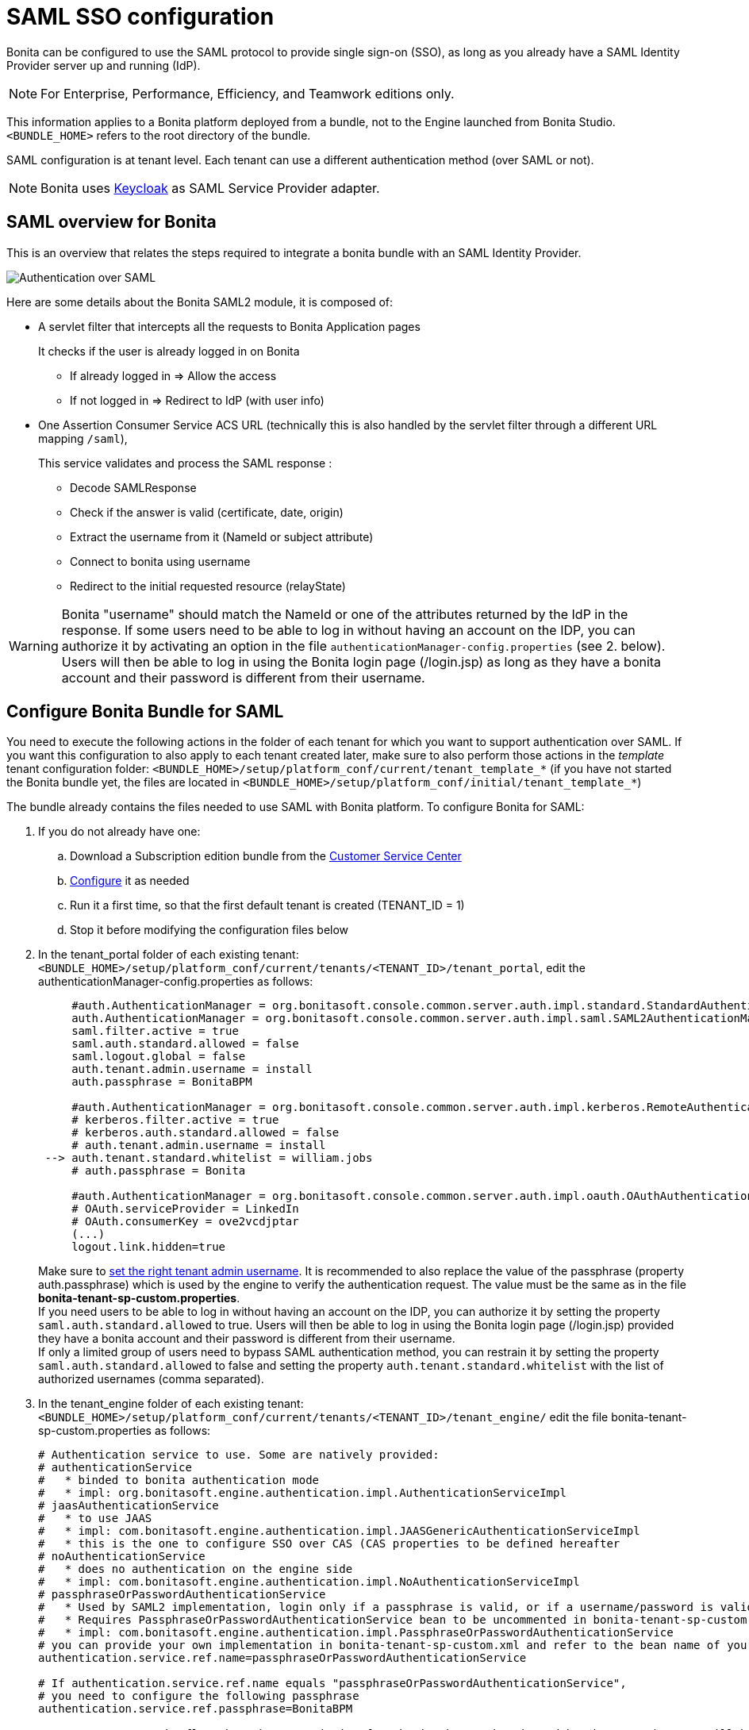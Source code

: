 = SAML SSO configuration
:description: Bonita can be configured to use the SAML protocol to provide single sign-on (SSO), as long as you already have a SAML Identity Provider server up and running (IdP).

{description}

[NOTE]
====

For Enterprise, Performance, Efficiency, and Teamwork editions only.
====

This information applies to a Bonita platform deployed from a bundle, not to the Engine launched from Bonita Studio. `<BUNDLE_HOME>` refers to the root directory of the bundle.

SAML configuration is at tenant level. Each tenant can use a different authentication method (over SAML or not).

[NOTE]
====

Bonita uses http://www.keycloak.org/[Keycloak] as SAML Service Provider adapter.
====

== SAML overview for Bonita

This is an overview that relates the steps required to integrate a bonita bundle with an SAML Identity Provider.

image:images/saml-overview.png[Authentication over SAML]
// {.img-responsive}

Here are some details about the Bonita SAML2 module,
it is composed of:

* A servlet filter that intercepts all the requests to Bonita Application pages
+
It checks if the user is already logged in on Bonita

 ** If already logged in \=> Allow the access
 ** If not logged in \=> Redirect to IdP (with user info)

* One Assertion Consumer Service ACS URL (technically this is also handled by the servlet filter through a different URL mapping  `/saml`),
+
This service validates and process the SAML response :

 ** Decode SAMLResponse
 ** Check if the answer is valid (certificate, date, origin)
 ** Extract the username from it (NameId or subject attribute)
 ** Connect to bonita using username
 ** Redirect to the initial requested resource (relayState)

[WARNING]
====
Bonita "username" should match the NameId or one of the attributes returned by the IdP in the response.
 If some users need to be able to log in without having an account on the IDP, you can authorize it by activating an option in the file `authenticationManager-config.properties` (see 2. below). Users will then be able to log in using the Bonita login page (/login.jsp) as long as they have a bonita account and their password is different from their username.
====

== Configure Bonita Bundle for SAML

You need to execute the following actions in the folder of each tenant for which you want to support authentication over SAML.
If you want this configuration to also apply to each tenant created later, make sure to also perform those actions in the _template_ tenant configuration folder:
`<BUNDLE_HOME>/setup/platform_conf/current/tenant_template_*` (if you have not started the Bonita bundle yet, the files are located in `<BUNDLE_HOME>/setup/platform_conf/initial/tenant_template_*`)

The bundle already contains the files needed to use SAML with Bonita platform.
To configure Bonita for SAML:

. If you do not already have one:
 .. Download a Subscription edition bundle from the https://customer.bonitasoft.com/[Customer Service Center]
 .. xref:tomcat-bundle.adoc[Configure] it as needed
 .. Run it a first time, so that the first default tenant is created (TENANT_ID = 1)
 .. Stop it before modifying the configuration files below
. In the tenant_portal folder of each existing tenant: `<BUNDLE_HOME>/setup/platform_conf/current/tenants/<TENANT_ID>/tenant_portal`,
edit the authenticationManager-config.properties as follows:
+
[source,properties]
----
     #auth.AuthenticationManager = org.bonitasoft.console.common.server.auth.impl.standard.StandardAuthenticationManagerImpl
     auth.AuthenticationManager = org.bonitasoft.console.common.server.auth.impl.saml.SAML2AuthenticationManagerImpl
     saml.filter.active = true
     saml.auth.standard.allowed = false
     saml.logout.global = false
     auth.tenant.admin.username = install
     auth.passphrase = BonitaBPM

     #auth.AuthenticationManager = org.bonitasoft.console.common.server.auth.impl.kerberos.RemoteAuthenticationManagerImpl
     # kerberos.filter.active = true
     # kerberos.auth.standard.allowed = false
     # auth.tenant.admin.username = install
 --> auth.tenant.standard.whitelist = william.jobs
     # auth.passphrase = Bonita

     #auth.AuthenticationManager = org.bonitasoft.console.common.server.auth.impl.oauth.OAuthAuthenticationManagerImpl
     # OAuth.serviceProvider = LinkedIn
     # OAuth.consumerKey = ove2vcdjptar
     (...)
     logout.link.hidden=true
----
+

Make sure to link:multi-tenancy-and-tenant-configuration[set the right tenant admin username].
 It is recommended to also replace the value of the passphrase (property auth.passphrase) which is used by the engine to verify the authentication request.
 The value must be the same as in the file *bonita-tenant-sp-custom.properties*. +
 If you need users to be able to log in without having an account on the IDP, you can authorize it by setting the property `saml.auth.standard.allowed` to true. Users will then be able to log in using the Bonita login page (/login.jsp) provided they have a bonita account and their password is different from their username. +
 If only a limited group of users need to bypass SAML authentication method, you can restrain it by setting the property `saml.auth.standard.allowed` to false and setting the property `auth.tenant.standard.whitelist` with the list of authorized usernames (comma separated).

. In the tenant_engine folder of each existing tenant: `<BUNDLE_HOME>/setup/platform_conf/current/tenants/<TENANT_ID>/tenant_engine/`
edit the file bonita-tenant-sp-custom.properties as follows:
+
[source,properties]
----
# Authentication service to use. Some are natively provided:
# authenticationService
#   * binded to bonita authentication mode
#   * impl: org.bonitasoft.engine.authentication.impl.AuthenticationServiceImpl
# jaasAuthenticationService
#   * to use JAAS
#   * impl: com.bonitasoft.engine.authentication.impl.JAASGenericAuthenticationServiceImpl
#   * this is the one to configure SSO over CAS (CAS properties to be defined hereafter
# noAuthenticationService
#   * does no authentication on the engine side
#   * impl: com.bonitasoft.engine.authentication.impl.NoAuthenticationServiceImpl
# passphraseOrPasswordAuthenticationService
#   * Used by SAML2 implementation, login only if a passphrase is valid, or if a username/password is valid.
#   * Requires PassphraseOrPasswordAuthenticationService bean to be uncommented in bonita-tenant-sp-custom.xml
#   * impl: com.bonitasoft.engine.authentication.impl.PassphraseOrPasswordAuthenticationService
# you can provide your own implementation in bonita-tenant-sp-custom.xml and refer to the bean name of your choice
authentication.service.ref.name=passphraseOrPasswordAuthenticationService

# If authentication.service.ref.name equals "passphraseOrPasswordAuthenticationService",
# you need to configure the following passphrase
authentication.service.ref.passphrase=BonitaBPM

# Create users on the fly, when they are missing from bonita but authenticated by the SSO. The user will belong to the group and role specified below.
#authentication.passphraseOrPasswordAuthenticationService.createMissingUser.enable=true
#authentication.passphraseOrPasswordAuthenticationService.createMissingUser.defaultMembershipGroupPath=/ACME/HR
#authentication.passphraseOrPasswordAuthenticationService.createMissingUser.defaultMembershipRoleName=member

# CAS authentication delegate : enables the user, providing login/password,
# to be logged in automatically against CAS web application
# To be used in conjunction with the generic authentication service configured with CAS (jaasAuthenticationService)
#authenticator.delegate=casAuthenticatorDelegate
#authentication.delegate.cas.server.url.prefix=http://ip_address:port
#authentication.delegate.cas.service.url=http://ip_address:port/bonita/loginservice
----
+
It is recommended to also replace the value of the passphrase (property auth.passphrase). The value must be the same as in the file *authenticationManager-config.properties* updated previously.
+
If you want Bonita engine to create the accounts on the fly once a user accessing Bonita has been authenticated with the IdP, you can uncomment the property `authentication.passphraseOrPasswordAuthenticationService.createMissingUser.enable` (and set its value to true) as well as the next 2 properties to add a default membership to each user account:

 ** `authentication.passphraseOrPasswordAuthenticationService.createMissingUser.defaultMembershipGroupPath` specify the group in which every user account created on the fly will be added (the full group path is needed)
 ** `authentication.passphraseOrPasswordAuthenticationService.createMissingUser.defaultMembershipRoleName` specify the role to use to create the membership

+
NOTE: Activating this option means any user authorized by the IdP to access Bonita will have an account created automatically in Bonita Database.

. If your Identity Provider (IdP) requires requests to be signed, generate a private key.
For example on linux, you can use the command ssh-keygen, then go to "`cd ~/.ssh`" to retrieve the key from the file id_rsa (more id_rsa, then copy the key).

+
NOTE: The expected format for Keys and certificates is PEM (with or without the comment header and footer). +

. In the tenant_portal folder of each existing tenant: `<BUNDLE_HOME>/setup/platform_conf/current/tenants/<TENANT_ID>/tenant_portal`, +
edit the file *keycloak-saml.xml* to setup Bonita webapp as a Service provider working with your IdP.
 ** The entityID is the Service Provider given to your Bonita installation. You can change it if you want, but you need to provide it to your IdP.
 ** The sslPolicy option may need to be changed if Bonita Runtime and the IdP are not both accessed via HTTPS. Possible values for this property are: ALL, EXTERNAL, and NONE. For ALL, all requests must come in via HTTPS. For EXTERNAL, only non-private IP addresses must come over via HTTPS. For NONE, no requests are required to come over via HTTPS.
 ** If your *IdP requires the SSO requests to be signed*:
  *** make sure you have signing="true" inside the Key node of the SP
  *** replace the following strings in the Keys:Key section of the SP:
   **** put your private key here
   **** put your certificate here
+
with you current Bonita server's private key and certificate.
  *** make sure you have the following inside the IDP node:
   **** signaturesRequired="true"
   **** signatureAlgorithm="the_algorithm_used_by_your_IDP"  (default value: RSA_SHA256)
  *** make sure you have signRequest="true" inside the SingleSignOnService node
  *** make sure you have the following in the SingleLogoutService node:
   **** signRequest="true"
   **** signResponse="true"
 ** If your *IdP encrypts the assertions*:
  *** make sure you have encryption="true" inside the Key node of the SP
  *** replace the following string in the Keys:Key section of the SP:
   **** put your private key here
+
with you current Bonita server's private key.
 ** If your *IdP responses are signed*:
  *** make sure you have signing="true" inside the Key node of the IDP
  *** replace the following strings in the Keys:Key section of the IDP:
   **** put your certificate here
+
with the certificate provided by the IdP.
  *** make sure you have signatureAlgorithm="the_algorithm_used_by_your_IDP"  (default value: RSA_SHA256) inside the IDP node
  *** make sure you have validateResponseSignature="true" inside the SingleSignOnService node
  *** make sure you have the following in the SingleLogoutService node:
   **** validateRequestSignature="true"
   **** validateResponseSignature="true"
 ** The IDP entityID attribute needs to be replaced with the entity ID of the IdP.
 ** The PrincipalNameMapping policy indicates how to retrieve, in the SAML response from the IdP, the identifier of the subject that matches the bonita user account username.
The policy can either be FROM_NAME_ID or FROM_ATTRIBUTE (in that case you need to specify the name of the attribute to use --only one attribute can be specified--). There can only be one mapping (meaning that the same policy is used for all the user accounts).
 ** You may also need to change the requestBinding and/or responseBinding from POST to REDIRECT depending on your IdP configuration.
 ** The url binding to your IdP also needs to be defined by replacing the following string:
  *** http://idp.saml.binding.url.to.change
 ** If you want to use the SAML logout feature, the URL of your Bonita server needs to be defined by replacing the following string (otherwise, you can remove this attribute):
  *** http://bonita.server.url.to.change


[NOTE]
====

If your you don't have a certificate for your Bonita server, the `CertificatePem` element can be replaced with a `PublicKeyPem` element containing the public key for the Bonita server.
====

[NOTE]
====

About SAML assertions encryption by the IdP: When the assertions encryption is active, the IdP uses a random key which in turn is encrypted with the SP's public key. +
The SP uses its private key to decrypt the random key which in turn is used to decrypt the SAML assertion.
This ensures that only the SP can decrypt the SAML assertion.
====

[NOTE]
====

If your IdP neither requires the SSO requests to be signed nor encrypts its own responses, you can remove the Keys node from the SP and set the attributes signaturesRequired, signRequest and signResponse to false. +
If your IdP responses are not signed, you can remove the Keys node from the IDP and set the attributes validateRequestSignature and validateResponseSignature to false.
====

[NOTE]
====

More configuration options can be found in https://www.keycloak.org/docs/latest/securing_apps/index.html#_saml-general-config[Keycloak official documentation]
====

[source,xml]
----
    <keycloak-saml-adapter>
        <SP entityID="bonita"
            sslPolicy="EXTERNAL"
            nameIDPolicyFormat="urn:oasis:names:tc:SAML:1.1:nameid-format:unspecified"
            forceAuthentication="false"
            isPassive="false"
     -->    logoutPage="http://bonita.server.url.to.change"
            turnOffChangeSessionIdOnLogin="false">
            <Keys>
     -->        <Key signing="true"
     -->             encryption="true">
     -->            <PrivateKeyPem>put your private key here</PrivateKeyPem>
     -->            <CertificatePem>put your certificate here</CertificatePem>
                </Key>
            </Keys>
            <PrincipalNameMapping policy="FROM_ATTRIBUTE" attribute="username"/>
            <IDP entityID="idp entity ID to change"
     -->         signaturesRequired="true"
     -->         signatureAlgorithm="RSA_SHA256">
     -->        <SingleSignOnService signRequest="true"
     -->           validateResponseSignature="true"
                   requestBinding="POST"
                   responseBinding="POST"
     -->           bindingUrl="http://idp.saml.binding.url.to.change"/>
     -->        <SingleLogoutService signRequest="true"
     -->           signResponse="true"
     -->           validateRequestSignature="true"
     -->           validateResponseSignature="true"
                   requestBinding="POST"
                   responseBinding="POST"
     -->           postBindingUrl="http://idp.saml.binding.url.to.change"
     -->           redirectBindingUrl="http://idp.saml.binding.url.to.change"/>
                <Keys>
     -->            <Key signing="true">
     -->            <CertificatePem>put your certificate here</CertificatePem>
                    </Key>
                </Keys>
            </IDP>
         </SP>
    </keycloak-saml-adapter>
----

Once your Identity Provider is corectly configured (see the section _Configure the Identity Provider_), try to access any Bonita Application page, an app page or a form URL (or just `http://<host>:<port>/bonita[?tenant=<tenantId>]`) and make sure that you are redirected to your Identity Provider to log in (unless you are already logged in). +
Note that if you try to access `http://<bundle host>:<port>/bonita/login.jsp`, then you won't be redirected as this page still needs to be accessible in order for the tenant administrator (or another user if you set the property `saml.auth.standard.allowed` to true) to be able to log in without an account on the Identity Provider.

[WARNING]
====

If your Bonita platform is behind a reverse proxy or a load balancer, You need to make sure the reverse proxy / load balancer is configured
to include the correct headers for the host (and the protocol if needed) to the requests and the application server is configured to use these headers (it is usually the case by default). +
This is required so that `HttpServletRequest.getRequestURL` returns the URL used by the user and not the internal URL used by the reverse proxy. +
For example, if you are running Apache >=2.0.31 as reverse proxy, this configuration is controlled by the property http://httpd.apache.org/docs/2.2/mod/mod_proxy.html#proxypreservehost[ProxyPreserveHost] that will override the `Host:` header. +
This can also be achieved by configuring the load balancer / reverse proxy so that it sets the `X-Forwarded-` HTTP headers. For example :
----
    X-Forwarded-Proto: https
    X-Forwarded-Host: your.bonita.external.url.host
----
If you need more fine tuning or if you cannot update the reverse proxy configuration, you can consult the official documentation for https://tomcat.apache.org/connectors-doc/common_howto/proxy.html[Tomcat]
====

== Configure the Identity Provider

Your IdP should declare a Service Provider named `bonita` (or the value of the `entityID` set in the file *keycloack-saml.xml* of Bonita bundle if it is different) with the following configuration:

* ACS URL or SAML Processing URL: `http[s]://<bundle host>:<port>/bonita/saml`
* request binding and response binding configured with the same values as in *keycloack-saml.xml* (`POST` or `REDIRECT`)
* `Client signature required` configured with the same values as the property `signRequest` in *keycloack-saml.xml*
* if the IdP requires the client Bonita server (the SP) to sign its requests, make sure the IdP has access to Bonita server's certificate (the same that has been set in the SP:Keys:Key section of the *keycloak-saml.xml*)
* if the IdP responses are signed, make sure the certificate of the IdP has been set in the IDP:Keys:Key section of the *keycloack-saml.xml*
* the Name ID or a user attribute of the user principal sent back by the IdP should match the username of the user accounts in Bonita and the PrincipalNameMapping policy (and attribute value) in *keycloack-saml.xml* should reflect that

[NOTE]
====

If the IdP declares a redirect/target URL, it might override the target URL set by the Service Provider request, and you may always end up on the same page after logging in. In that case, try to remove the redirect URL. Bonita supports redirection to the URL initially requested after logging in on the IdP, provided the IdP doesn't force this URL.
====

== Configure logout behaviour

If your Bonita platform is configured to manage authentication over SAML, when users log out of Bonita Runtime, they do not log out of the SAML Identity Provider (IdP).
Therefore they are not logged out of all applications that are using the IdP.
To avoid this, you have two options :

=== Hide the logout button of the Bonita Layout

This is the most commonly used solution. Users are logged in as long as they don't close their web browser and their session does not time out.
To do this, set the `logout.link.hidden` option to `true` in `authenticationManager-config.properties` located in `<BUNDLE_HOME>/setup/platform_conf/initial/tenant_template_portal` for not initialized platform or `<BUNDLE_HOME>/setup/platform_conf/current/tenant_template_portal` and `<BUNDLE_HOME>/setup/platform_conf/current/tenants/[TENANT_ID]/tenant_portal/`.

[NOTE]
====

When a user logs out from the IdP directly, Bonita Runtime's session will remain active. The user's session time to live will be reset
to the configured session timeout value upon each user interaction with the server.
====

=== Setup Bonita platform for SAML global logout

Global logout allows to log out from the Identity Provider as well as all the registered Service Providers when logging out from Bonita platform. This is sometimes required for example if users are on public computers.
As Identity Providers do not necessarily support single logout and have different ways of handling it (there are several SAML Single Logout methods), Bonita only offers SAML global logout as an experimental feature. Meaning that this feature has only been tested with Keycloack server acting as Identity Provider.
Therefore, there is no guaranty that the global logout will work with your Identity Provider. However, if your IdP supports the Service Provider initiated flow of SAML's Web Browser Single Logout profile, single logout is likely to work.
To setup Bonita for global logout:

. Set the `saml.logout.global` option to `true` in `authenticationManager-config.properties` located in `<BUNDLE_HOME>/setup/platform_conf/initial/tenant_template_portal` for not initialized platform or `<BUNDLE_HOME>/setup/platform_conf/current/tenant_template_portal` and `<BUNDLE_HOME>/setup/platform_conf/current/tenants/<TENANT_ID>/tenant_portal/`.
. Update the SingleLogoutService section of `keycloak-saml.xml` located in `<BUNDLE_HOME>/setup/platform_conf/initial/tenant_template_portal` for not initialized platform or `<BUNDLE_HOME>/setup/platform_conf/current/tenant_template_portal` and `<BUNDLE_HOME>/setup/platform_conf/current/tenants/<TENANT_ID>/tenant_portal/` to match your Identity Provider configuration and set the property `logoutPage` with he URL of your Bonita server (this is the URL the users will be redirected to once the logout operation succeeded).
. Update your Identity Provider configuration to setup the Logout Service POST/Redirect Binding URL to `<Bonita_server_URL>/bonita/samlLogout?redirect=true`

[NOTE]
====

If the single logout flow supported by your IdP is not the same as the one supported by Bonita platform, the preferred solution to handle it anyway is to intercept the requests to /logoutService and handle the logout programmatically.
====

== image:images/troubleshooting.png[troubleshooting-icon] Troubleshooting

To troubleshoot SSO login issues, you need to increase the xref:logging.adoc[log level] to `FINE` for the packages `org.bonitasoft`, `com.bonitasoft`, and `ALL` for `org.keycloak` in order for errors to be displayed in the log files `bonita-*.log` (by default, they are not).

In order to do that in a Tomcat bundle, you need to edit the file `<BUNDLE_HOME>/server/conf/logging.properties.

* Make sure the following lines are not commented or add them if they are not present (the syntaxe of the first line with `class\` is necessary because of the way the loggers are created in Keycloak):

[source,properties]
----
class\ org.keycloak.level = ALL
org.keycloak.level = ALL
----

* Update the existing lines (to set the level to `FINE`):

[source,properties]
----
org.bonitasoft.level = FINE
com.bonitasoft.level = FINE
----

=== Common error examples

****
*Symptom:* After configuring SAML SSO in Bonita, the Bonita login page does not redirect to the SSO login page. +
*Possible Solutions:*

* Check all the Bonita configuration settings are correct.
* Make sure `setup[.sh][.bat] push` has been executed and the server restarted after the changes.
* Try cleaning the cache and cookies of the web browser.
****

****
*Symptom:* The following stacktrace appears in the Bonita server log :

[source,log]
----
2018-10-10 13:22:45,921 SEVERE [org.bonitasoft.console.common.server.sso.filter.InternalSSOFilter] (default task-1) java.lang.RuntimeException: Sp signing key must have a PublicKey or Certificate defined: java.lang.RuntimeException: java.lang.RuntimeException: Sp signing key must have a PublicKey or Certificate defined
	at org.keycloak.adapters.saml.config.parsers.DeploymentBuilder.build(DeploymentBuilder.java:119)
	at org.bonitasoft.console.common.server.auth.impl.saml.BonitaSAML2Filter.getSamlDeployment(BonitaSAML2Filter.java:174)
	(...)
Caused by: java.lang.RuntimeException: Sp signing key must have a PublicKey or Certificate defined
	at org.keycloak.adapters.saml.config.parsers.DeploymentBuilder.build(DeploymentBuilder.java:115)
	... 51 more
----

*Problem:* The signing of the requests has been enabled in the *keycloak-saml.xml* file, but there is no \<CertificatePem> in the Keys:Key section of the SP. +
*Solution:* Add Bonita server's certificate in the Keys:Key section of the SP.
****

****
*Symptom:* The following stacktrace appears in the Bonita server log :

[source,log]
----
2018-10-11 20:11:37,314 ERROR [org.keycloak.adapters.saml.profile.webbrowsersso.WebBrowserSsoAuthenticationHandler] (default task-1) Failed to verify saml response signature: org.keycloak.common.VerificationException: Invalid signature on document
	at org.keycloak.adapters.saml.profile.AbstractSamlAuthenticationHandler.verifyPostBindingSignature(AbstractSamlAuthenticationHandler.java:520)
	at org.keycloak.adapters.saml.profile.AbstractSamlAuthenticationHandler.validateSamlSignature(AbstractSamlAuthenticationHandler.java:271)
	(...)
----

*Problem:* The SAML module of the Bonita server has tried to validate the signature of the response sent by the IdP using the \<CertificatePem> stored in the IDP:Keys:Key section of the *keycloak-saml.xml* file, but:

* either the validation has failed because the private key used by the IdP to sign the response does not match the certificate used by the SAML module.
* or the IdP does not really sign the response (in that case, by activating all the logs for the `org.keyclock` package, you should also see a message `Cannot find Signature element`). +
*Solution:* Make sure the certificate in the Keys:Key section of the IdP is indeed the one belonging to the private key being used by the IdP to sign its responses. Also make sure the IdP is configured to indeed sign the response. If not you can also change the IDP:Keys:Key section of the *keycloak-saml.xml* to put signing to false and the IDP:SingleSignOnService section to put validateResponseSignature to false.
****

****
*Symptom:* The following stacktrace appears in the Bonita server log :

[source,log]
----
2018-10-11 20:54:22,258 ERROR [org.keycloak.adapters.saml.profile.webbrowsersso.WebBrowserSsoAuthenticationHandler] (default task-2) Error extracting SAML assertion: Encryptd assertion and decrypt private key is null
2018-10-11 20:54:22,260 ERROR [io.undertow.request] (default task-2) UT005023: Exception handling request to /bonita/saml: java.lang.NullPointerException
	at org.keycloak.adapters.saml.profile.AbstractSamlAuthenticationHandler.handleLoginResponse(AbstractSamlAuthenticationHandler.java:366)
	at org.keycloak.adapters.saml.profile.AbstractSamlAuthenticationHandler.handleSamlResponse(AbstractSamlAuthenticationHandler.java:213)
	(...)
----

*Problem:* The IdP has sent an encrypted assertion in its response, but the SAML module can not find Bonita server's private key in the *keycloak-saml.xml* file, and so it can not decrypt the assertion. +
*Solution:*

* Make sure you have encryption="true" inside the Key node of the SP.
* Add Bonita server's private key in the Keys:Key section of the SP.
****

****
*Symptom:* Bonita portal URL profile and page parameters (or any other) after the hash are lost in redirections. As a result once the SAML login page redirects back to Bonita portal, the portal displays the first page of the default profile. +
*Problem:* The hash part of an URL is not sent server-side. It only exists in the web browser. That explains this behavior. +
*Solution:*
The workaround is to put the parameters as regular URL query parameters. Bonita portal has a mechanism that will convert them to hash parameters if they need to be (this only works since version 7.8.1 of Bonita). +
For example instead of `<server_URL>/bonita/portal/homepage#?_p=caselistinguser&_pf=2`, use `<server_URL>/bonita/portal/homepage?_p=caselistinguser&_pf=2`
****

== Manage passwords

When your Bonita platform is configured to manage authentication over SAML, the user password are managed in your SAML Identity Provider (IdP).
However, when you create a user in Bonita Applications, specifying a password is mandatory. This password is ignored when logging in with the IdP.

== LDAP synchronizer and SAML

If you are using an LDAP service and the xref:ldap-synchronizer.adoc[LDAP synchronizer] to manage your user data, +
you can continue to do this and manage authentication over SAML. +
The LDAP synchronizer user must be registered in Bonita (no need for an SAML IdP account). It is recommended though to use the tenant admin account.
We recommend that you use LDAP as your master source for information, synchronizing the relevant information with your Bonita platform.

[NOTE]
====

By default the xref:ldap-synchronizer.adoc[LDAP synchronizer] sets the password of the accounts created with the same value as the username. So, even if you allow standard authentication (by setting the property `saml.auth.standard.allowed` in *authenticationManager-config.properties*), users won't be able to log in with the Bonita login page directly without going through the IdP. +
====

== Single sign-on with SAML using the REST API

SAML is a browser-oriented protocol (based on http automatic redirection, forms, etc...), therefore only resources that require a direct access from a web browser are handled by the SAML filter.
Access to other resources won't trigger an SAML authentication process.
Here is the subset of pages filtered by the SAML filter:

* /saml
* /samlLogout
* /portal/homepage
* /portal/resource/*
* /portal/form/*
* /mobile/*
* /apps/*
* /logoutservice

REST API are not part of them, but if an http session already exists thanks to cookies, REST API can be used.

The recommended way to authenticate in Bonita Runtime, in order to use the REST API, is to use the xref:rest-api-overview.adoc#bonita-authentication[login service].
